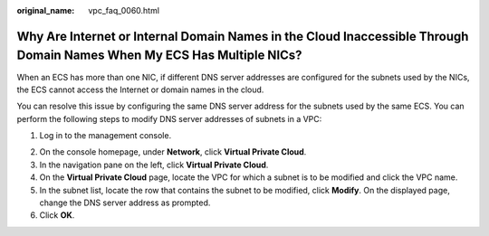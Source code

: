 :original_name: vpc_faq_0060.html

.. _vpc_faq_0060:

Why Are Internet or Internal Domain Names in the Cloud Inaccessible Through Domain Names When My ECS Has Multiple NICs?
=======================================================================================================================

When an ECS has more than one NIC, if different DNS server addresses are configured for the subnets used by the NICs, the ECS cannot access the Internet or domain names in the cloud.

You can resolve this issue by configuring the same DNS server address for the subnets used by the same ECS. You can perform the following steps to modify DNS server addresses of subnets in a VPC:

#. Log in to the management console.

2. On the console homepage, under **Network**, click **Virtual Private Cloud**.
3. In the navigation pane on the left, click **Virtual Private Cloud**.
4. On the **Virtual Private Cloud** page, locate the VPC for which a subnet is to be modified and click the VPC name.
5. In the subnet list, locate the row that contains the subnet to be modified, click **Modify**. On the displayed page, change the DNS server address as prompted.
6. Click **OK**.
